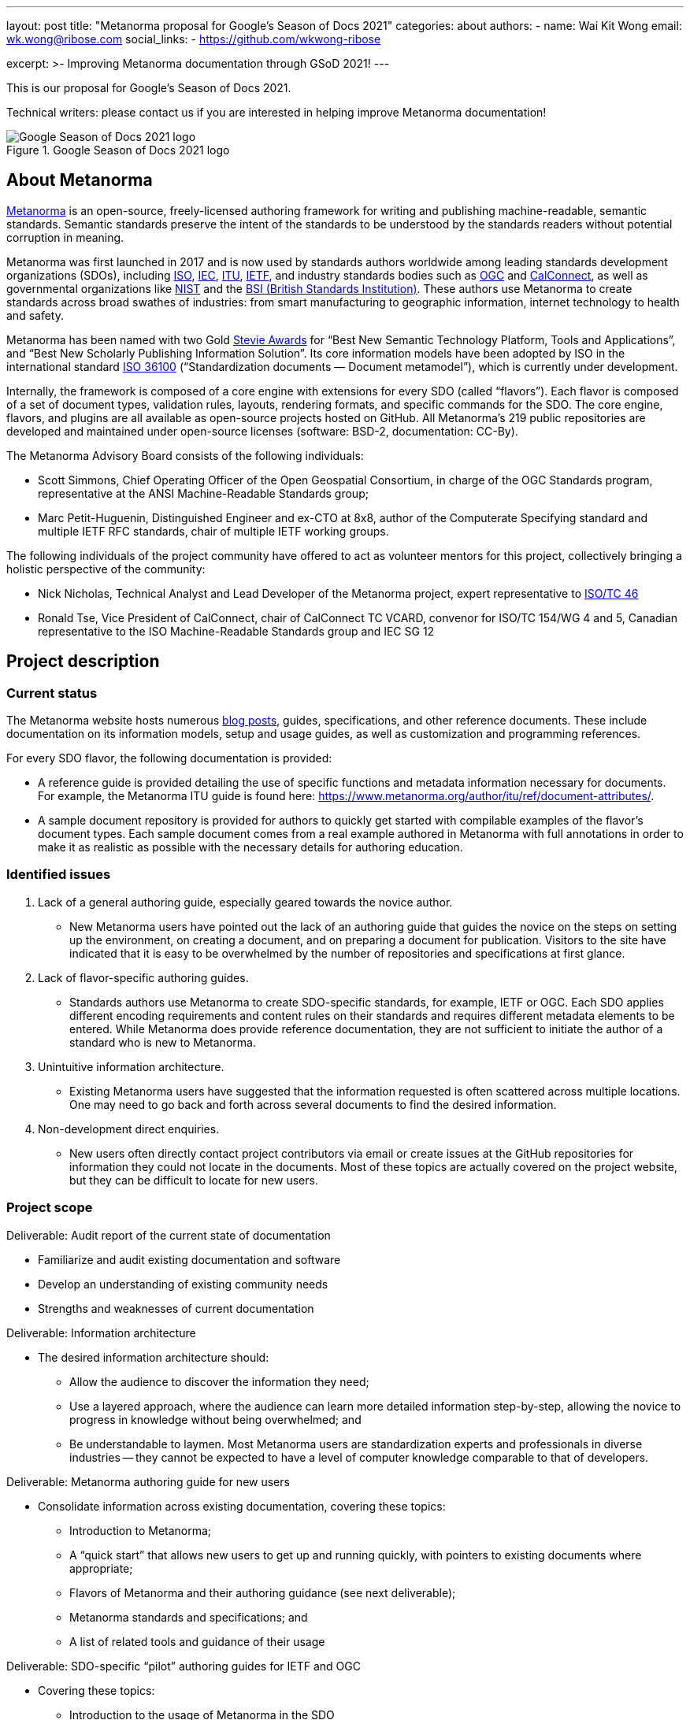 ---
layout: post
title: "Metanorma proposal for Google's Season of Docs 2021"
categories: about
authors:
  - name: Wai Kit Wong
    email: wk.wong@ribose.com
    social_links:
      - https://github.com/wkwong-ribose

excerpt: >-
  Improving Metanorma documentation through GSoD 2021!
---

This is our proposal for Google's Season of Docs 2021.

Technical writers: please contact us if you are interested in
helping improve Metanorma documentation!

.Google Season of Docs 2021 logo
image::/assets/blog/2021-03-26-gsod-2021.png[Google Season of Docs 2021 logo]


== About Metanorma

https://www.metanorma.org[Metanorma] is an open-source, freely-licensed authoring framework for writing and publishing machine-readable, semantic standards. Semantic standards preserve the intent of the standards to be understood by the standards readers without potential corruption in meaning.

Metanorma was first launched in 2017 and is now used by standards authors worldwide among leading standards development organizations (SDOs), including https://www.iso.org[ISO], https://www.iec.ch[IEC], https://www.itu.int[ITU], https://www.ietf.org[IETF], and industry standards bodies such as https://www.ogc.org[OGC] and https://www.calconnect.org[CalConnect], as well as governmental organizations like https://www.nist.gov[NIST] and the https://www.bsigroup.com[BSI (British Standards Institution)]. These authors use Metanorma to create standards across broad swathes of industries: from smart manufacturing to geographic information, internet technology to health and safety.

Metanorma has been named with two Gold http://stevieawards.com/iba[Stevie Awards] for "`Best New Semantic Technology Platform, Tools and Applications`", and "`Best New Scholarly Publishing Information Solution`". Its core information models have been adopted by ISO in the international standard https://www.iso.org/standard/77056.html[ISO 36100] ("`Standardization documents — Document metamodel`"), which is currently under development.

Internally, the framework is composed of a core engine with extensions for every SDO (called "`flavors`"). Each flavor is composed of a set of document types, validation rules, layouts, rendering formats, and specific commands for the SDO. The core engine, flavors, and plugins are all available as open-source projects hosted on GitHub. All Metanorma's 219 public repositories are developed and maintained under open-source licenses (software: BSD-2, documentation: CC-By).

The Metanorma Advisory Board consists of the following individuals:

* Scott Simmons, Chief Operating Officer of the Open Geospatial Consortium, in charge of the OGC Standards program, representative at the ANSI Machine-Readable Standards group;

* Marc Petit-Huguenin, Distinguished Engineer and ex-CTO at 8x8, author of the Computerate Specifying standard and multiple IETF RFC standards, chair of multiple IETF working groups.


The following individuals of the project community have offered to act as volunteer mentors for this project, collectively bringing a holistic perspective of the community:

* Nick Nicholas, Technical Analyst and Lead Developer of the Metanorma project, expert representative to https://www.iso.org/committee/48750.html[ISO/TC 46]

* Ronald Tse, Vice President of CalConnect, chair of CalConnect TC VCARD, convenor for ISO/TC 154/WG 4 and 5, Canadian representative to the ISO Machine-Readable Standards group and IEC SG 12

== Project description

=== Current status

The Metanorma website hosts numerous https://www.metanorma.org/blog/[blog posts], guides, specifications, and other reference documents. These include documentation on its information models, setup and usage guides, as well as customization and programming references.

For every SDO flavor, the following documentation is provided:

* A reference guide is provided detailing the use of specific functions and metadata information necessary for documents. For example, the Metanorma ITU guide is found here: https://www.metanorma.org/author/itu/ref/document-attributes/.

* A sample document repository is provided for authors to quickly get started with compilable examples of the flavor's document types. Each sample document comes from a real example authored in Metanorma with full annotations in order to make it as realistic as possible with the necessary details for authoring education.

=== Identified issues

. Lack of a general authoring guide, especially geared towards the novice author.

** New Metanorma users have pointed out the lack of an authoring guide that guides the novice on the steps on setting up the environment, on creating a document, and on preparing a document for publication. Visitors to the site have indicated that it is easy to be overwhelmed by the number of repositories and specifications at first glance.

. Lack of flavor-specific authoring guides.

** Standards authors use Metanorma to create SDO-specific standards, for example, IETF or OGC. Each SDO applies different encoding requirements and content rules on their standards and requires different metadata elements to be entered. While Metanorma does provide reference documentation, they are not sufficient to initiate the author of a standard who is new to Metanorma.

. Unintuitive information architecture.

** Existing Metanorma users have suggested that the information requested is often scattered across multiple locations. One may need to go back and forth across several documents to find the desired information.

. Non-development direct enquiries.

** New users often directly contact project contributors via email or create issues at the GitHub repositories for information they could not locate in the documents. Most of these topics are actually covered on the project website, but they can be difficult to locate for new users.

=== Project scope

Deliverable: Audit report of the current state of documentation

* Familiarize and audit existing documentation and software
* Develop an understanding of existing community needs
* Strengths and weaknesses of current documentation

Deliverable: Information architecture

* The desired information architecture should:
** Allow the audience to discover the information they need;
** Use a layered approach, where the audience can learn more detailed information step-by-step, allowing the novice to progress in knowledge without being overwhelmed; and
** Be understandable to laymen. Most Metanorma users are standardization experts and professionals in diverse industries -- they cannot be expected to have a level of computer knowledge comparable to that of developers.

Deliverable: Metanorma authoring guide for new users

* Consolidate information across existing documentation, covering these topics:
** Introduction to Metanorma;
** A "`quick start`" that allows new users to get up and running quickly, with pointers to existing documents where appropriate;
** Flavors of Metanorma and their authoring guidance (see next deliverable);
** Metanorma standards and specifications; and
** A list of related tools and guidance of their usage

Deliverable: SDO-specific "`pilot`" authoring guides for IETF and OGC

* Covering these topics:
** Introduction to the usage of Metanorma in the SDO
** Describe the publication flow of a standard at the SDO, and where Metanorma applies within that workflow
** Provide authoring guidance on how to author a standard for that SDO, including pointers to existing reference guides
** Provide actionable guidance on how to submit the Metanorma-created standard to the SDO for publication

Deliverable: GSoD project case study

* Authored by the technical writer and interested project mentors
* Describes the success and challenges faced during the GSoD project for future reference

Work considered out-of-scope:

* This project will not create SDO-specific guidance for every available flavor
* Full-fledged SDO-specific authoring guides as SDO organization rules can be complex and too  numerous to members outside of the organization itself

We are seeking a competent open-source technical writer who is willing to learn about standards.

== Potential impacts of the project

Standards form the basis of the modern world -- critical to today's economy and society. Standards drive interoperability and facilitate commercial competition amidst industry co-operation for the betterment of consumers.

Development of standards today occurs through a large number of standardization bodies, many organized through international treaties, as international organizations, industry consortia, governments, or even as smaller technology enclaves.

Metanorma is a recognized leader in interoperable machine-readable standards -- its core contributors heavily lead the development of SMART standards in ISO, IEC, BSI, and other venues. With its machine-readable standards technology being used to support model-based enterprises (MBE) and in smart manufacturing (Industry 4.0) efforts worldwide, the success of this project will ensure the growing adoption of an interoperable way of publishing and using standards.

The authoring guide will bridge new laymen users, who may be less technically advanced than developers, by helping them to adopt the technology. The authoring guide will not cover every single detail but will provide an easy-to-follow guide for a user to quickly get started.

The project will bring positive impacts by allowing more standard authors to write semantic standards, which enables users of them to utilize standards in the way they were originally meant.

== Measuring project's success

=== Expected results

The developed authoring guide is planned to be published on the Metanorma project website at https://www.metanorma.org.

* Goal: A layman user can read the guide to (i) understand the core ideas of the project, (ii) comprehend the relationships between different software tools and specifications in the project, and (iii) know where to find the details.
** Indication metric: Reduction in direct contact enquiries received about Metanorma in general.

* Goal: Allow new users to self-discover content about Metanorma with a layered learning approach.
** Indication metric: Reduction in direct contact enquiries about advanced features in Metanorma, such as in scripted templating.

* Goal: Allow new SDO users to learn how they can utilize Metanorma within the SDO's standards development process.
** Indication metric: Reduction in direct contact enquiries from SDO users, increased number of unique visits to SDO-specific authoring guides.

=== Measurable project metrics

The goal of the guide is to help users find the information they want more easily. We will track the following performance metrics after the authoring guide is published.

. Number of views of the new authoring guides (monthly).
We expect that new visitors and existing users can make use of the authoring guide to look for the information they need. A high number relative to the project site would indicate that  the authoring guide has a demonstrable impact.

. Number of non-development direct enquiries (quarterly).
When visitors cannot find answers to their questions in the documents, they may send enquiries (via GitHub or email) to the project team. The new authoring guide will be proven useful if this number drops.

The project would be considered successful if, after publication of the authoring guide:

. Unique visits to the new guide (and its pages) constitute at least 20% of the total visits of the project website.

. Decrease in the number of non-development direct enquiries by 20% across our GitHub repositories and project email.

== Project schedule

=== Project Length

3 months

=== Project Plan

|===
| Item | Duration (month)

| Technical writer acclimatizes to existing project documentation and seeks clarifications from mentors. |0.5
| Technical writer develops a high-level structure of deliverables under mentorship.|0.5
| Technical writer develops contents of deliverables with progress overseen by mentors. |1.5
| Technical writer facilitates testing of the developed deliverables by seeking public feedback and project contributors. Finalizes deliverables addressing community feedback. |0.5
|Total|3

|===


== Budget

|===
|Item|Amount|Running Total|Notes/justifications

|Technical writer|4,800.00|4,800.00|
|Swag|200|5,000.00|Project T-shirts (with shipping)
||TOTAL|5,000.00

|===

== Additional Information

The Metanorma project has mainly been documented by its technical contributors, its user organizations and individual authors. The experience brought by our mentors is representative of today's leading international SDOs.
